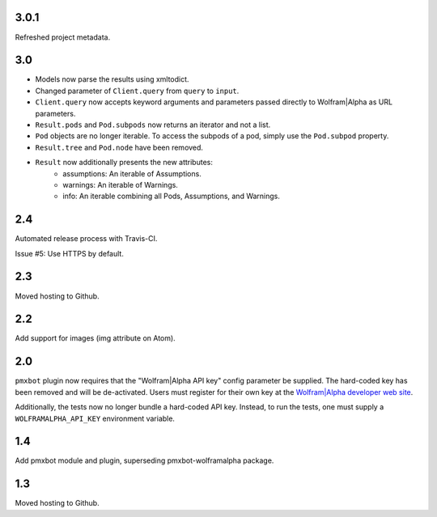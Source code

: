 3.0.1
=====

Refreshed project metadata.

3.0
===

* Models now parse the results using xmltodict.
* Changed parameter of ``Client.query`` from
  ``query`` to ``input``.
* ``Client.query`` now accepts keyword arguments
  and parameters passed directly to Wolfram|Alpha
  as URL parameters.
* ``Result.pods`` and ``Pod.subpods`` now returns
  an iterator and not a list.
* ``Pod`` objects are no longer iterable. To access
  the subpods of a pod, simply use the ``Pod.subpod``
  property.
* ``Result.tree`` and ``Pod.node`` have been removed.
* ``Result`` now additionally presents the new attributes:
    - assumptions: An iterable of Assumptions.
    - warnings: An iterable of Warnings.
    - info: An iterable combining all Pods, Assumptions,
      and Warnings.

2.4
===

Automated release process with Travis-CI.

Issue #5: Use HTTPS by default.

2.3
===

Moved hosting to Github.

2.2
===

Add support for images (img attribute on Atom).

2.0
===

``pmxbot`` plugin now requires that the "Wolfram|Alpha API key"
config parameter be supplied. The hard-coded key has been
removed and will be de-activated. Users must register for their
own key at the `Wolfram|Alpha developer web site
<https://developer.wolframalpha.com>`_.

Additionally, the tests now no longer bundle a hard-coded API
key. Instead, to run the tests, one must supply a
``WOLFRAMALPHA_API_KEY`` environment variable.

1.4
===

Add pmxbot module and plugin, superseding pmxbot-wolframalpha package.

1.3
===

Moved hosting to Github.
